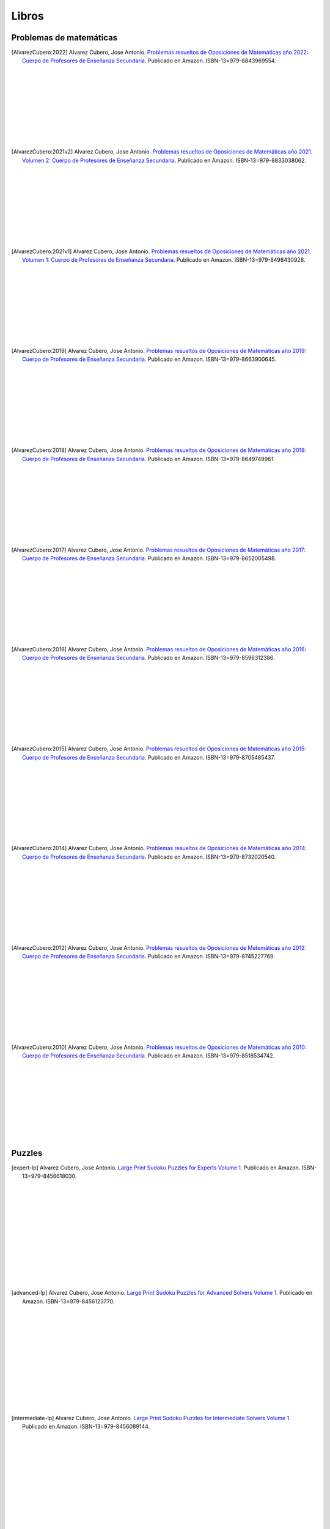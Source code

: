 Libros
======

Problemas de matemáticas
------------------------

.. image:: /images/opo22.jpg
   :width: 200px
   :align: left


.. [AlvarezCubero:2022] Alvarez Cubero, Jose Antonio. `Problemas resueltos de Oposiciones de Matemáticas año 2022: Cuerpo de Profesores de Enseñanza Secundaria <https://www.amazon.es/dp/B0B8NF8FGD>`_. Publicado en Amazon. ISBN-13=979-8843969554.

|
|
|
|
|
|
|
|
|

.. image:: /images/opo21v2.jpg
   :width: 200px
   :align: left


.. [AlvarezCubero:2021v2] Alvarez Cubero, Jose Antonio. `Problemas resueltos de Oposiciones de Matemáticas año 2021. Volumen 2: Cuerpo de Profesores de Enseñanza Secundaria <https://www.amazon.es/dp/B0B2S5J7ZZ>`_. Publicado en Amazon. ISBN-13=979-8833038062.

|
|
|
|
|
|
|
|
|

.. image:: /images/opo21v1.jpg
   :width: 200px
   :align: left


.. [AlvarezCubero:2021v1] Alvarez Cubero, Jose Antonio. `Problemas resueltos de Oposiciones de Matemáticas año 2021. Volumen 1: Cuerpo de Profesores de Enseñanza Secundaria <https://www.amazon.es/dp/B09JMWNK42>`_. Publicado en Amazon. ISBN-13=979-8498430928.

|
|
|
|
|
|
|
|
|

.. image:: /images/opo19.jpg
   :width: 200px
   :align: left


.. [AlvarezCubero:2019] Alvarez Cubero, Jose Antonio. `Problemas resueltos de Oposiciones de Matemáticas año 2019: Cuerpo de Profesores de Enseñanza Secundaria <https://www.amazon.es/dp/B08DD4CJ8W>`_. Publicado en Amazon. ISBN-13=979-8663900645.

|
|
|
|
|
|
|
|
|

.. image:: /images/opo18.jpg
   :width: 200px
   :align: left


.. [AlvarezCubero:2018] Alvarez Cubero, Jose Antonio. `Problemas resueltos de Oposiciones de Matemáticas año 2018: Cuerpo de Profesores de Enseñanza Secundaria <https://www.amazon.es/dp/B089G7M7S4>`_. Publicado en Amazon. ISBN-13=979-8649749961.

|
|
|
|
|
|
|
|
|

.. image:: /images/opo17.jpg
   :width: 200px
   :align: left


.. [AlvarezCubero:2017] Alvarez Cubero, Jose Antonio. `Problemas resueltos de Oposiciones de Matemáticas año 2017: Cuerpo de Profesores de Enseñanza Secundaria <https://www.amazon.es/dp/B089XCTVRF>`_. Publicado en Amazon. ISBN-13=979-8652005498.

|
|
|
|
|
|
|
|
|

.. image:: /images/opo16.jpg
   :width: 200px
   :align: left

.. [AlvarezCubero:2016] Alvarez Cubero, Jose Antonio. `Problemas resueltos de Oposiciones de Matemáticas año 2016: Cuerpo de Profesores de Enseñanza Secundaria <https://www.amazon.es/dp/B08T8L51JV>`_. Publicado en Amazon. ISBN-13=979-8596312386.

|
|
|
|
|
|
|
|
|

.. image:: /images/opo15.jpg
   :width: 200px
   :align: left

.. [AlvarezCubero:2015] Alvarez Cubero, Jose Antonio. `Problemas resueltos de Oposiciones de Matemáticas año 2015: Cuerpo de Profesores de Enseñanza Secundaria <https://www.amazon.es/dp/B08W362RFD>`_. Publicado en Amazon. ISBN-13=979-8705485437.

|
|
|
|
|
|
|
|
|

.. image:: /images/opo14.jpg
   :width: 200px
   :align: left

.. [AlvarezCubero:2014] Alvarez Cubero, Jose Antonio. `Problemas resueltos de Oposiciones de Matemáticas año 2014: Cuerpo de Profesores de Enseñanza Secundaria <https://www.amazon.es/dp/B093FNWQPC>`_. Publicado en Amazon. ISBN-13=979-8732020540.

|
|
|
|
|
|
|
|
|

.. image:: /images/opo12.jpg
   :width: 200px
   :align: left

.. [AlvarezCubero:2012] Alvarez Cubero, Jose Antonio. `Problemas resueltos de Oposiciones de Matemáticas año 2012: Cuerpo de Profesores de Enseñanza Secundaria <https://www.amazon.es/dp/B093MG2HC3>`_. Publicado en Amazon. ISBN-13=979-8745227769.

|
|
|
|
|
|
|
|
|

.. image:: /images/opo10.jpg
   :width: 200px
   :align: left

.. [AlvarezCubero:2010] Alvarez Cubero, Jose Antonio. `Problemas resueltos de Oposiciones de Matemáticas año 2010: Cuerpo de Profesores de Enseñanza Secundaria <https://www.amazon.es/dp/B0971VLZ29>`_. Publicado en Amazon. ISBN-13=979-8518534742.

|
|
|
|
|
|
|
|
|

Puzzles
-------

.. image:: /images/expert-lp.jpg
   :width: 200px
   :align: left

.. [expert-lp] Alvarez Cubero, Jose Antonio. `Large Print Sudoku Puzzles for Experts Volume 1 <https://www.amazon.es/dp/B0971VLZ29>`_. Publicado en Amazon. ISBN-13=979-8456618030.

|
|
|
|
|
|
|
|
|
|
|
|

.. image:: /images/advanced-lp.jpg
   :width: 200px
   :align: left

.. [advanced-lp] Alvarez Cubero, Jose Antonio. `Large Print Sudoku Puzzles for Advanced Solvers Volume 1 <https://www.amazon.com/dp/B09CKL2SHF>`_. Publicado en Amazon. ISBN-13=979-8456123770.

|
|
|
|
|
|
|
|
|
|
|
|

.. image:: /images/intermediate-lp.jpg
   :width: 200px
   :align: left

.. [intermediate-lp] Alvarez Cubero, Jose Antonio. `Large Print Sudoku Puzzles for Intermediate Solvers Volume 1 <https://www.amazon.com/dp/B09CKP1GD3>`_. Publicado en Amazon. ISBN-13=979-8456089144.

|
|
|
|
|
|
|
|
|
|
|
|

.. image:: /images/beginner-lp.jpg
   :width: 200px
   :align: left

.. [beginner-lp] Alvarez Cubero, Jose Antonio. `Large Print Sudoku Puzzles for Beginners Volume 1 <https://www.amazon.com/dp/B09CGKTM57>`_. Publicado en Amazon. ISBN-13=979-8455203343.
